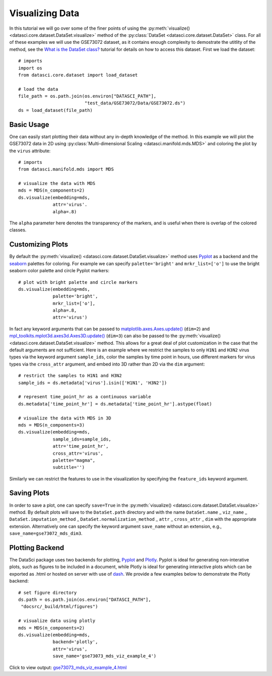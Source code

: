 Visualizing Data
================

In this tutorial we will go over some of the finer points of using the
:py:meth:`visualize() <datasci.core.dataset.DataSet.visualize>` method
of the :py:class:`DataSet <datasci.core.dataset.DataSet>` class. For all
of these examples we will use the GSE73072 dataset, as it contains enough
complexity to demostrate the utitlity of the method, see the
`What is the DataSet class? <what_is_the_dataset.html>`_ tutorial for 
details on how to access this dataset. First we load the dataset::

    # imports
    import os
    from datasci.core.dataset import load_dataset

    # load the data
    file_path = os.path.join(os.environ["DATASCI_PATH"],
                             "test_data/GSE73072/Data/GSE73072.ds")
    ds = load_dataset(file_path)

Basic Usage
-----------
One can easily start plotting their data without any in-depth knowledge of the method. In this example we will
plot the GSE73072 data in 2D using :py:class:`Multi-dimensional Scaling <datasci.manifold.mds.MDS>` and coloring
the plot by the ``virus`` attribute::

    # imports
    from datasci.manifold.mds import MDS

    # visualize the data with MDS
    mds = MDS(n_components=2)
    ds.visualize(embedding=mds,
                 attr='virus'.
                 alpha=.8)


.. figure:: ../../../figures/gse73073_mds_viz_example_1.png
   :width: 800px
   :align: center
   :alt: alternate text
   :figclass: align-center

The ``alpha`` parameter here denotes the transparency of the markers, and is useful when there
is overlap of the colored classes.

Customizing Plots
-----------------

By default the :py:meth:`visualize() <datasci.core.dataset.DataSet.visualize>`
method uses `Pyplot <https://matplotlib.org/stable/api/_as_gen/matplotlib.pyplot.html>`_ as a backend and the
`seaborn <https://seaborn.pydata.org/tutorial/color_palettes.html>`_ palettes for coloring. For example we can
specify ``palette='bright'`` and ``mrkr_list=['o']`` to use the bright seaborn color palette and circle Pyplot
markers::

    # plot with bright palette and circle markers 
    ds.visualize(embedding=mds,
                 palette='bright',
                 mrkr_list=['o'],
                 alpha=.8,
                 attr='virus')

.. figure:: ../../../figures/gse73073_mds_viz_example_2.png
   :width: 800px
   :align: center
   :alt: alternate text
   :figclass: align-center

In fact any keyword arguments that can be passed to
`matplotlib.axes.Axes.update() <https://matplotlib.org/3.2.2/api/_as_gen/matplotlib.axes.Axes.update.html>`_ (``dim=2``) and
`mpl_toolkits.mplot3d.axes3d.Axes3D.update() <https://matplotlib.org/stable/api/_as_gen/mpl_toolkits.mplot3d.axes3d.Axes3D.html>`_ (``dim=3``) can also be
passed to the :py:meth:`visualize() <datasci.core.dataset.DataSet.visualize>` method. This allows for a great deal of plot customization in the case that
the default arguments are not sufficient. Here is an example where we restrict the samples to only ``H1N1`` and ``H3N2`` virus types via the keyword argument ``sample_ids``, color the samples by time point in hours,
use different markers for virus types via the ``cross_attr`` argument, and embed into 3D rather than 2D via the ``dim`` argument::

    # restrict the samples to H1N1 and H3N2
    sample_ids = ds.metadata['virus'].isin(['H1N1', 'H3N2'])

    # represent time_point_hr as a continuous variable
    ds.metadata['time_point_hr'] = ds.metadata['time_point_hr'].astype(float)

    # visualize the data with MDS in 3D
    mds = MDS(n_components=3)
    ds.visualize(embedding=mds,
                 sample_ids=sample_ids,
                 attr='time_point_hr',
                 cross_attr='virus',
                 palette="magma",
                 subtitle='')

.. figure:: ../../../figures/gse73073_mds_viz_example_3.png
   :width: 800px
   :align: center
   :alt: alternate text
   :figclass: align-center

Similarly we can restrict the features to use in the visualization by specifying the ``feature_ids`` keyword argument.

Saving Plots
------------
In order to save a plot, one can specify ``save=True`` in the :py:meth:`visualize() <datasci.core.dataset.DataSet.visualize>` method. By default
plots will save to the ``DataSet.path`` directory and with the name ``DataSet.name`` _ ``viz_name`` _ ``DataSet.imputation_method`` _ ``DataSet.normalization_method`` _ ``attr`` _  ``cross_attr`` _ ``dim``
with the appropriate extension. Alternatively one can specify the keyword argument ``save_name`` without an extension, e.g., ``save_name=gse73072_mds_dim3``.

Plotting Backend
------------------
The DataSci package uses two backends for plotting, `Pyplot <https://matplotlib.org/stable/api/_as_gen/matplotlib.pyplot.html>`_
and `Plotly <https://plotly.com/python/>`_. Pyplot is ideal for generating non-interative plots, such as
figures to be included in a document, while Plotly is ideal for generating interactive plots which can be exported as .html
or hosted on server with use of `dash <https://plotly.com/dash/>`_. We provide a few examples below to demonstrate the Plotly 
backend::

    # set figure directory
    ds.path = os.path.join(os.environ["DATASCI_PATH"],
     "docsrc/_build/html/figures")

    # visualize data using plotly
    mds = MDS(n_components=2)
    ds.visualize(embedding=mds,
                 backend='plotly',
                 attr='virus',
                 save_name='gse73073_mds_viz_example_4')

Click to view output: `gse73073_mds_viz_example_4.html <./figures/gse73073_mds_viz_example_4.html>`_
